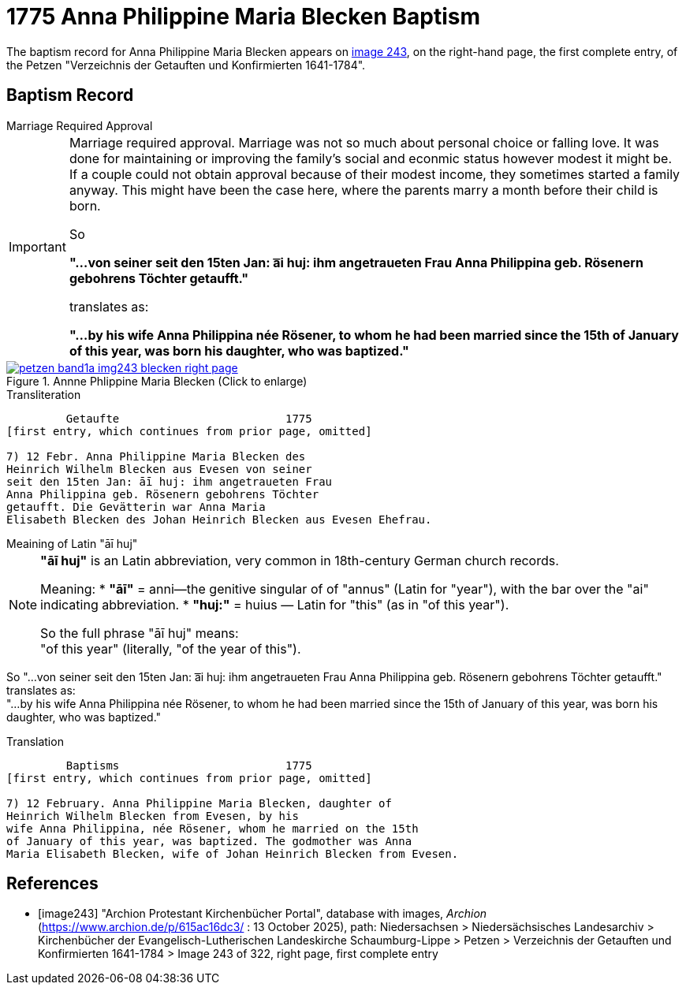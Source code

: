 = 1775 Anna Philippine Maria Blecken Baptism
:page-role: doc-width

The baptism record for Anna Philippine Maria Blecken appears on <<image243, image 243>>, on the
right-hand page, the first complete entry, of the Petzen "Verzeichnis der Getauften und Konfirmierten 1641-1784".

== Baptism Record

.Marriage Required Approval
****
[IMPORTANT]
====
Marriage required approval. Marriage was not so much about personal choice or falling love. It was done for maintaining or improving
the family's social and econmic status however modest it might be. If a couple could not obtain approval because of their
modest income, they sometimes started a family anyway. This might have been the case here, where the parents marry a month before
their child is born.

So

**"...von seiner seit den 15ten Jan: a͞i huj: ihm angetraueten Frau Anna Philippina geb. Rösenern gebohrens
Töchter getaufft."** 

translates as:

**"...by his wife Anna Philippina née Rösener, to whom he had been married since the 15th of January of this year,
was born his daughter, who was baptized."** 
====
****

image::petzen-band1a-img243-blecken-right-page.jpg[align=left,title='Annne Phlippine Maria Blecken (Click to enlarge)',link=self]

.Transliteration
....
         Getaufte                         1775
[first entry, which continues from prior page, omitted]

7) 12 Febr. Anna Philippine Maria Blecken des
Heinrich Wilhelm Blecken aus Evesen von seiner
seit den 15ten Jan: āī huj: ihm angetraueten Frau
Anna Philippina geb. Rösenern gebohrens Töchter
getaufft. Die Gevätterin war Anna Maria
Elisabeth Blecken des Johan Heinrich Blecken aus Evesen Ehefrau.
....

.Meaining of Latin "āī huj"
****
[NOTE]
====
**"āī huj"** is an Latin abbreviation, very common in 18th-century German church records.
 
Meaning:
* **"āī"** = anni--the genitive singular of of "annus" (Latin for "year"), with the bar over the "ai"
indicating abbreviation.
* **"huj:"** = huius — Latin for "this" (as in "of this year").

So the full phrase "āī huj" means: +
"of this year" (literally, "of the year of this").
====

So "...von seiner seit den 15ten Jan: a͞i huj: ihm angetraueten Frau Anna Philippina geb. Rösenern gebohrens
Töchter getaufft." translates as: +
"...by his wife Anna Philippina née Rösener, to whom he had been married since the 15th of January of this year,
was born his daughter, who was baptized." 
****

.Translation
....
         Baptisms                         1775
[first entry, which continues from prior page, omitted]

7) 12 February. Anna Philippine Maria Blecken, daughter of
Heinrich Wilhelm Blecken from Evesen, by his
wife Anna Philippina, née Rösener, whom he married on the 15th
of January of this year, was baptized. The godmother was Anna
Maria Elisabeth Blecken, wife of Johan Heinrich Blecken from Evesen.
....


[bibliography]
== References

* [[[image243]]] "Archion Protestant Kirchenbücher Portal", database with images, _Archion_ (https://www.archion.de/p/615ac16dc3/ : 13 October 2025), path:
Niedersachsen > Niedersächsisches Landesarchiv > Kirchenbücher der Evangelisch-Lutherischen  Landeskirche Schaumburg-Lippe > Petzen >
Verzeichnis der Getauften und Konfirmierten 1641-1784 > Image 243 of 322, right page, first complete entry
